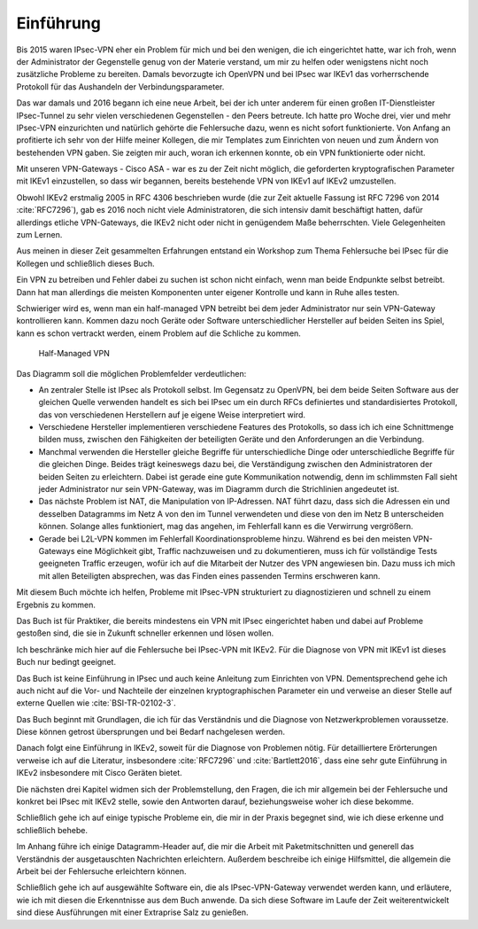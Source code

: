 
Einführung
==========

Bis 2015 waren IPsec-VPN eher ein Problem für mich und bei den wenigen,
die ich eingerichtet hatte, war ich froh, wenn der Administrator der
Gegenstelle genug von der Materie verstand, um mir zu helfen oder
wenigstens nicht noch zusätzliche Probleme zu bereiten. Damals
bevorzugte ich OpenVPN und bei IPsec war IKEv1 das vorherrschende
Protokoll für das Aushandeln der Verbindungsparameter.

Das war damals und 2016 begann ich eine neue Arbeit, bei der ich unter
anderem für einen großen IT-Dienstleister IPsec-Tunnel zu sehr vielen
verschiedenen Gegenstellen - den Peers betreute. Ich hatte pro Woche
drei, vier und mehr IPsec-VPN einzurichten und natürlich gehörte die
Fehlersuche dazu, wenn es nicht sofort funktionierte.
Von Anfang an profitierte ich sehr von der Hilfe meiner Kollegen,
die mir Templates zum Einrichten von neuen und zum
Ändern von bestehenden VPN gaben. Sie zeigten mir auch, woran ich
erkennen konnte, ob ein VPN funktionierte oder nicht.

Mit unseren VPN-Gateways - Cisco ASA - war es zu der Zeit nicht möglich,
die geforderten kryptografischen Parameter mit IKEv1 einzustellen, so
dass wir begannen, bereits bestehende VPN von IKEv1 auf IKEv2 umzustellen.

Obwohl IKEv2 erstmalig 2005 in RFC 4306 beschrieben wurde (die zur Zeit
aktuelle Fassung ist RFC 7296 von 2014 :cite:`RFC7296`), gab es 2016 noch
nicht viele Administratoren, die sich intensiv damit beschäftigt hatten,
dafür allerdings etliche VPN-Gateways, die IKEv2 nicht oder nicht in genügendem Maße
beherrschten. Viele Gelegenheiten zum Lernen.

Aus meinen in dieser Zeit gesammelten Erfahrungen entstand ein Workshop
zum Thema Fehlersuche bei IPsec für die Kollegen und schließlich dieses
Buch.

Ein VPN zu betreiben und Fehler dabei zu suchen ist schon nicht einfach,
wenn man beide Endpunkte selbst betreibt.
Dann hat man allerdings die meisten Komponenten unter eigener Kontrolle
und kann in Ruhe alles testen.

Schwieriger wird es, wenn man ein half-managed VPN betreibt
bei dem jeder Administrator nur sein VPN-Gateway kontrollieren kann.
Kommen dazu noch Geräte oder Software unterschiedlicher Hersteller auf
beiden Seiten ins Spiel, kann es schon vertrackt werden, einem
Problem auf die Schliche zu kommen.

.. figure:: /images/vpn.png
   :alt: Half-managed VPN

   Half-Managed VPN

Das Diagramm soll die möglichen Problemfelder verdeutlichen:

* An zentraler Stelle ist IPsec als Protokoll selbst.
  Im Gegensatz zu OpenVPN, bei dem beide Seiten Software aus der gleichen
  Quelle verwenden
  handelt es sich bei IPsec um ein durch RFCs definiertes und standardisiertes
  Protokoll, das von verschiedenen Herstellern auf je eigene Weise
  interpretiert wird.

* Verschiedene Hersteller implementieren verschiedene Features des
  Protokolls, so dass ich ich eine Schnittmenge bilden muss, zwischen den
  Fähigkeiten der beteiligten Geräte und den Anforderungen an die Verbindung.

* Manchmal verwenden die Hersteller gleiche Begriffe für unterschiedliche
  Dinge oder unterschiedliche Begriffe für die gleichen Dinge.
  Beides trägt keineswegs dazu bei, die Verständigung zwischen den
  Administratoren der beiden Seiten zu erleichtern.
  Dabei ist gerade eine gute Kommunikation notwendig, denn im schlimmsten Fall
  sieht jeder Administrator nur sein VPN-Gateway, was im Diagramm durch die
  Strichlinien angedeutet ist.

* Das nächste Problem ist NAT, die Manipulation von IP-Adressen.
  NAT führt dazu, dass sich die Adressen ein und desselben Datagramms im Netz A
  von den im Tunnel verwendeten und diese von den im Netz B unterscheiden
  können.
  Solange alles funktioniert, mag das angehen, im Fehlerfall kann es die
  Verwirrung vergrößern.

* Gerade bei L2L-VPN kommen im Fehlerfall Koordinationsprobleme hinzu.
  Während es bei den meisten VPN-Gateways eine Möglichkeit gibt, Traffic
  nachzuweisen und zu dokumentieren, muss ich für vollständige Tests
  geeigneten Traffic erzeugen, wofür ich auf die Mitarbeit der Nutzer des VPN
  angewiesen bin.
  Dazu muss ich mich mit allen Beteiligten absprechen, was das Finden eines
  passenden Termins erschweren kann.

Mit diesem Buch möchte ich helfen, Probleme mit IPsec-VPN strukturiert
zu diagnostizieren und schnell zu einem Ergebnis zu kommen.

Das Buch ist für Praktiker, die bereits mindestens ein VPN mit IPsec
eingerichtet haben und dabei auf Probleme gestoßen sind, die sie in
Zukunft schneller erkennen und lösen wollen.

Ich beschränke mich hier auf die Fehlersuche bei IPsec-VPN mit IKEv2.
Für die Diagnose von VPN mit IKEv1 ist dieses Buch nur bedingt geeignet.

Das Buch ist keine Einführung in IPsec und auch keine Anleitung zum
Einrichten von VPN. Dementsprechend gehe ich auch nicht auf die Vor- und
Nachteile der einzelnen kryptographischen Parameter ein und verweise an
dieser Stelle auf externe Quellen wie :cite:`BSI-TR-02102-3`.

Das Buch beginnt mit Grundlagen, die ich für das Verständnis und
die Diagnose von Netzwerkproblemen voraussetze. Diese können getrost
übersprungen und bei Bedarf nachgelesen werden.

Danach folgt eine Einführung in IKEv2, soweit für die Diagnose von
Problemen nötig. Für detailliertere Erörterungen verweise ich
auf die Literatur, insbesondere :cite:`RFC7296` und
:cite:`Bartlett2016`, dass eine sehr gute Einführung in IKEv2 insbesondere
mit Cisco Geräten bietet.

Die nächsten drei Kapitel widmen sich der Problemstellung, den Fragen,
die ich mir allgemein bei der Fehlersuche und konkret bei IPsec mit IKEv2
stelle, sowie den Antworten darauf, beziehungsweise woher ich diese
bekomme.

Schließlich gehe ich auf einige typische Probleme ein, die mir in der
Praxis begegnet sind, wie ich diese erkenne und schließlich behebe.

Im Anhang führe ich einige Datagramm-Header auf, die mir die Arbeit
mit Paketmitschnitten und generell das Verständnis der ausgetauschten
Nachrichten erleichtern. Außerdem beschreibe ich einige Hilfsmittel, die
allgemein die Arbeit bei der Fehlersuche erleichtern können. 

Schließlich gehe ich auf ausgewählte Software ein,
die als IPsec-VPN-Gateway verwendet werden kann,
und erläutere,
wie ich mit diesen die Erkenntnisse aus dem Buch anwende.
Da sich diese Software im Laufe der Zeit weiterentwickelt
sind diese Ausführungen mit einer Extraprise Salz zu genießen.
